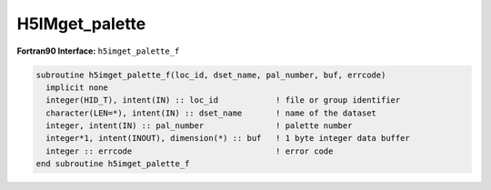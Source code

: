 
H5IMget_palette
^^^^^^^^^^^^^^^

.. c:function:: herr_t H5IMget_palette(hid_t loc_id, const char *image_name, \
		int pal_number, unsigned char *pal_data)

   ``H5IMget_palette`` gets the palette dataset identified by ``pal_number``
   (a zero based index) associated to an image specified by ``image_name``.

   :synopsis: Gets the palette dataset.
   
   :param loc_id: IN: Identifier of the file or group in which the image \
		  dataset is located.
   :param image_name: IN: The name of the image dataset.
   :param pal_number: IN: The zero based index that identifies the palette.
   :param pal_data: OUT: The palette dataset.
   :return: Returns a non-negative value if successful; otherwise returns a \
	    negative value.

.. _h5imget_palette_f:

:strong:`Fortran90 Interface:` ``h5imget_palette_f``

.. code-block:: fortran

   subroutine h5imget_palette_f(loc_id, dset_name, pal_number, buf, errcode)
     implicit none
     integer(HID_T), intent(IN) :: loc_id            ! file or group identifier 
     character(LEN=*), intent(IN) :: dset_name       ! name of the dataset 
     integer, intent(IN) :: pal_number               ! palette number
     integer*1, intent(INOUT), dimension(*) :: buf   ! 1 byte integer data buffer 
     integer :: errcode                              ! error code
   end subroutine h5imget_palette_f
